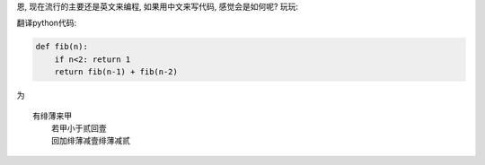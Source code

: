 恩, 现在流行的主要还是英文来编程, 如果用中文来写代码, 感觉会是如何呢? 玩玩:


翻译python代码:

.. code-block:: python

    def fib(n):
        if n<2: return 1
        return fib(n-1) + fib(n-2)

为 ::
    
    有绯薄来甲
        若甲小于贰回壹
        回加绯薄减壹绯薄减贰

